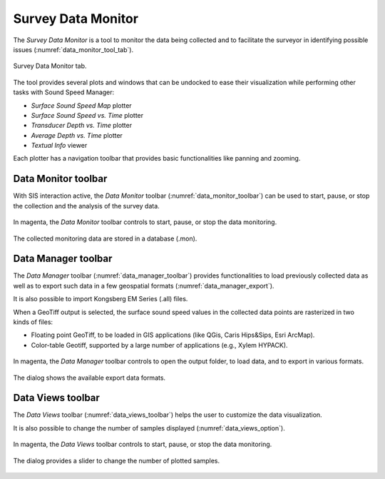 .. _data_monitor_tool:

*******************
Survey Data Monitor
*******************

.. index:: monitor

The *Survey Data Monitor* is a tool to monitor the data being collected and to facilitate the surveyor
in identifying possible issues (:numref:`data_monitor_tool_tab`).

.. _data_monitor_tool_tab:
.. figure:: _static/monitor.png
    :align: center
    :alt: Survey Data Monitor tab

    Survey Data Monitor tab.

The tool provides several plots and windows that can be undocked to ease their visualization while performing
other tasks with Sound Speed Manager:

* *Surface Sound Speed Map* plotter
* *Surface Sound Speed vs. Time* plotter
* *Transducer Depth vs. Time* plotter
* *Average Depth vs. Time* plotter
* *Textual Info* viewer

Each plotter has a navigation toolbar that provides basic functionalities like panning and zooming.


.. _data_monitor:

Data Monitor toolbar
====================

With SIS interaction active, the *Data Monitor* toolbar (:numref:`data_monitor_toolbar`) can be used to start, pause,
or stop the collection and the analysis of the survey data.

.. _data_monitor_toolbar:
.. figure:: ./_static/monitor_toolbar_monitor.png
    :align: center
    :height: 100px
    :alt: Data Monitor toolbar
    :figclass: align-center

    In magenta, the *Data Monitor* toolbar controls to start, pause, or stop the data monitoring.

The collected monitoring data are stored in a database (.mon).


.. _data_manager:

Data Manager toolbar
====================

The *Data Manager* toolbar (:numref:`data_manager_toolbar`) provides functionalities to load previously collected data
as well as to export such data in a few geospatial formats (:numref:`data_manager_export`).

It is also possible to import Kongsberg EM Series (.all) files.

When a GeoTiff output is selected, the surface sound speed values in the collected data points are rasterized
in two kinds of files:

* Floating point GeoTiff, to be loaded in GIS applications (like QGis, Caris Hips&Sips, Esri ArcMap).
* Color-table Geotiff, supported by a large number of applications (e.g., Xylem HYPACK).


.. _data_manager_toolbar:
.. figure:: ./_static/monitor_toolbar_manager.png
    :align: center
    :height: 100px
    :alt: Data Manager toolbar
    :figclass: align-center

    In magenta, the *Data Manager* toolbar controls to open the output folder, to load data, and
    to export in various formats.

.. _data_manager_export:
.. figure:: ./_static/monitor_toolbar_manager_export.png
    :align: center
    :height: 180px
    :alt: Survey Data Export dialog
    :figclass: align-center

    The dialog shows the available export data formats.


.. _data_views:

Data Views toolbar
==================

The *Data Views* toolbar (:numref:`data_views_toolbar`) helps the user to customize the data visualization.

It is also possible to change the number of samples displayed (:numref:`data_views_option`).

.. _data_views_toolbar:
.. figure:: ./_static/monitor_toolbar_views.png
    :align: center
    :height: 100px
    :alt: Data Views toolbar
    :figclass: align-center

    In magenta, the *Data Views* toolbar controls to start, pause, or stop the data monitoring.

.. _data_views_option:
.. figure:: ./_static/monitor_toolbar_views_options.png
    :align: center
    :height: 100px
    :alt: Data Views Options dialog
    :figclass: align-center

    The dialog provides a slider to change the number of plotted samples.
